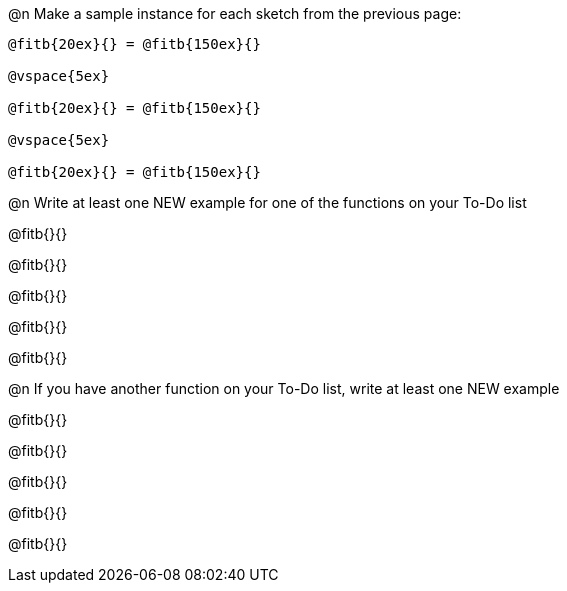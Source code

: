 @n Make a sample instance for each sketch from the previous page:

----
@fitb{20ex}{} = @fitb{150ex}{}

@vspace{5ex}

@fitb{20ex}{} = @fitb{150ex}{}

@vspace{5ex}

@fitb{20ex}{} = @fitb{150ex}{}
----

@n Write at least one NEW example for one of the functions on your To-Do list

@fitb{}{}

@fitb{}{}

@fitb{}{}

@fitb{}{}

@fitb{}{}

@n If you have another function on your To-Do list, write at least one NEW example

@fitb{}{}

@fitb{}{}

@fitb{}{}

@fitb{}{}

@fitb{}{}
